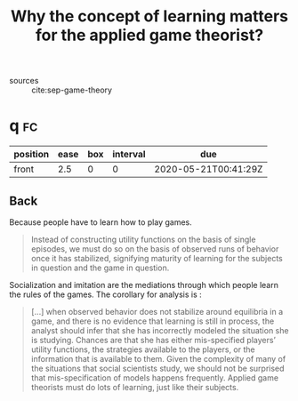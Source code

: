 #+TITLE: Why the concept of learning matters for the applied game theorist?
- sources :: cite:sep-game-theory


* q :fc:
:PROPERTIES:
:FC_CREATED: 2020-05-21T00:41:29Z
:FC_TYPE:  normal
:ID:       b1a502ff-8c34-44b2-89fd-478a7ed6de62
:END:
:REVIEW_DATA:
| position | ease | box | interval | due                  |
|----------+------+-----+----------+----------------------|
| front    |  2.5 |   0 |        0 | 2020-05-21T00:41:29Z |
:END:

** Back
  Because people have to learn how to play games.
  #+begin_quote
 Instead of constructing utility functions on the basis of single episodes, we
  must do so on the basis of observed runs of behavior once it has stabilized,
  signifying maturity of learning for the subjects in question and the game in
  question.
  #+end_quote

  Socialization and imitation are the mediations through which people learn the rules of the games. The corollary for analysis is :
  #+begin_quote
[...] when observed behavior does not stabilize around equilibria in a game, and  there is no evidence that learning is still in process, the analyst should  infer that she has incorrectly modeled the situation she is studying. Chances are that she has either mis-specified players’ utility functions, the strategies available to the players, or the information that is available to them. Given the complexity of many of the situations that social scientists study, we should not be surprised that mis-specification of models happens frequently. Applied game theorists must do lots of learning, just like their subjects.
  #+end_quote
